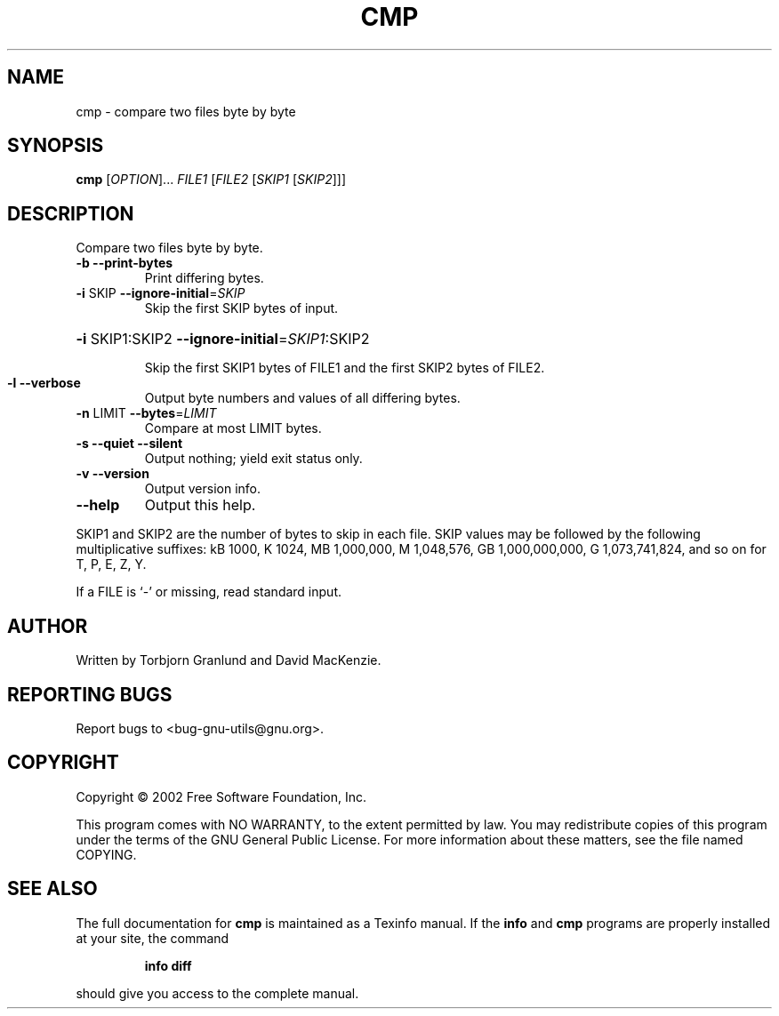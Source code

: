 .\"	cmp.1,v 1.1.1.1 2003/01/26 00:43:17 wiz Exp
.\"
.\" DO NOT MODIFY THIS FILE!  It was generated by help2man 1.27.
.TH CMP "1" "April 2002" "diffutils 2.8.1" "User Commands"
.SH NAME
cmp \- compare two files byte by byte
.SH SYNOPSIS
.B cmp
[\fIOPTION\fR]... \fIFILE1 \fR[\fIFILE2 \fR[\fISKIP1 \fR[\fISKIP2\fR]]]
.SH DESCRIPTION
Compare two files byte by byte.
.TP
\fB\-b\fR  \fB\-\-print\-bytes\fR
Print differing bytes.
.TP
\fB\-i\fR SKIP  \fB\-\-ignore\-initial\fR=\fISKIP\fR
Skip the first SKIP bytes of input.
.HP
\fB\-i\fR SKIP1:SKIP2  \fB\-\-ignore\-initial\fR=\fISKIP1\fR:SKIP2
.IP
Skip the first SKIP1 bytes of FILE1 and the first SKIP2 bytes of FILE2.
.TP
\fB\-l\fR  \fB\-\-verbose\fR
Output byte numbers and values of all differing bytes.
.TP
\fB\-n\fR LIMIT  \fB\-\-bytes\fR=\fILIMIT\fR
Compare at most LIMIT bytes.
.TP
\fB\-s\fR  \fB\-\-quiet\fR  \fB\-\-silent\fR
Output nothing; yield exit status only.
.TP
\fB\-v\fR  \fB\-\-version\fR
Output version info.
.TP
\fB\-\-help\fR
Output this help.
.PP
SKIP1 and SKIP2 are the number of bytes to skip in each file.
SKIP values may be followed by the following multiplicative suffixes:
kB 1000, K 1024, MB 1,000,000, M 1,048,576,
GB 1,000,000,000, G 1,073,741,824, and so on for T, P, E, Z, Y.
.PP
If a FILE is `-' or missing, read standard input.
.SH AUTHOR
Written by Torbjorn Granlund and David MacKenzie.
.SH "REPORTING BUGS"
Report bugs to <bug-gnu-utils@gnu.org>.
.SH COPYRIGHT
Copyright \(co 2002 Free Software Foundation, Inc.
.PP
This program comes with NO WARRANTY, to the extent permitted by law.
You may redistribute copies of this program
under the terms of the GNU General Public License.
For more information about these matters, see the file named COPYING.
.SH "SEE ALSO"
The full documentation for
.B cmp
is maintained as a Texinfo manual.  If the
.B info
and
.B cmp
programs are properly installed at your site, the command
.IP
.B info diff
.PP
should give you access to the complete manual.
